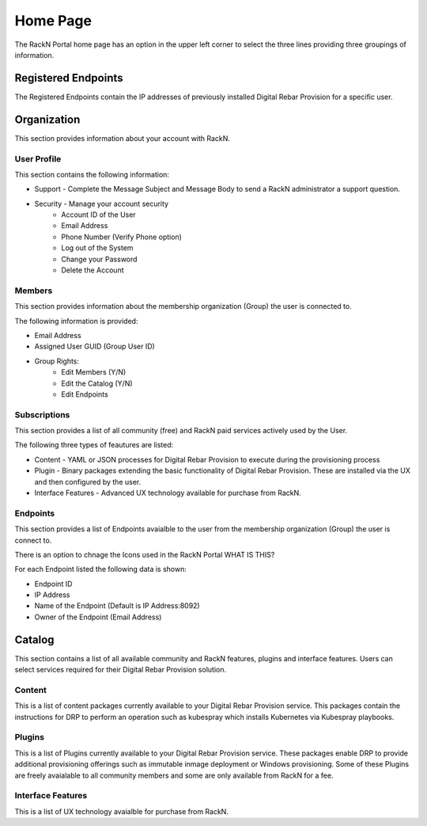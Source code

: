 .. Copyright (c) 2017 RackN Inc.
.. Licensed under the Apache License, Version 2.0 (the "License");
.. Digital Rebar Provision documentation under Digital Rebar master license
.. index::

.. _rs_homeux:

Home Page
=========

The RackN Portal home page has an option in the upper left corner to select the three lines providing three groupings of information.

Registered Endpoints
--------------------

The Registered Endpoints contain the IP addresses of previously installed Digital Rebar Provision for a specific user. 

Organization
------------

This section provides information about your account with RackN. 

User Profile
~~~~~~~~~~~~

This section contains the following information:

* Support - Complete the Message Subject and Message Body to send a RackN administrator a support question.
* Security - Manage your account security 
     * Account ID of the User
     * Email Address
     * Phone Number (Verify Phone option)  
     * Log out of the System 
     * Change your Password 
     * Delete the Account 

Members
~~~~~~~

This section provides information about the membership organization (Group) the user is connected to. 

The following information is provided:

* Email Address
* Assigned User GUID (Group User ID) 
* Group Rights: 
     * Edit Members (Y/N)
     * Edit the Catalog (Y/N)
     * Edit Endpoints 


Subscriptions
~~~~~~~~~~~~~

This section provides a list of all community (free) and RackN paid services actively used by the User.

The following three types of feautures are listed:

* Content - YAML or JSON processes for Digital Rebar Provision to execute during the provisioning process  
* Plugin - Binary packages extending the basic functionality of Digital Rebar Provision. These are installed via the UX and then configured by the user. 
* Interface Features - Advanced UX technology available for purchase from RackN.

Endpoints
~~~~~~~~~

This section provides a list of Endpoints avaialble to the user from the membership organization (Group) the user is connect to. 

There is an option to chnage the Icons used in the RackN Portal WHAT IS THIS?

For each Endpoint listed the following data is shown:

* Endpoint ID
* IP Address 
* Name of the Endpoint (Default is IP Address:8092)
* Owner of the Endpoint (Email Address)

Catalog
-------

This section contains a list of all available community and RackN features, plugins and interface features. Users can select services required for their Digital Rebar Provision solution. 

Content
~~~~~~~

This is a list of content packages currently available to your Digital Rebar Provision service. This packages contain the instructions for DRP to perform an operation such as kubespray which installs Kubernetes via Kubespray playbooks. 

Plugins
~~~~~~~

This is a list of Plugins currently available to your Digital Rebar Provision service. These packages enable DRP to provide additional provisioning offerings such as immutable inmage deployment or Windows provisioning. Some of these Plugins are freely avaialable to all community members and some are only available from RackN for a fee. 

Interface Features
~~~~~~~~~~~~~~~~~~

This is a list of UX technology avaialble for purchase from RackN.  

